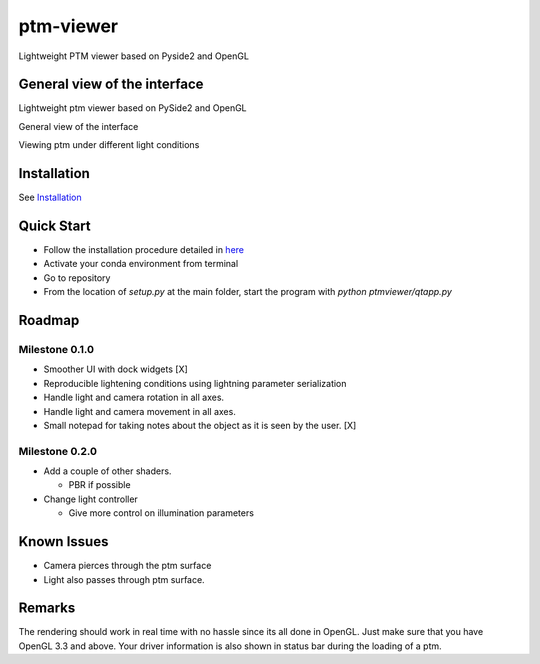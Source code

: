 ###########
ptm-viewer
###########

Lightweight PTM viewer based on Pyside2 and OpenGL

General view of the interface
==============================

Lightweight ptm viewer based on PySide2 and OpenGL

General view of the interface

Viewing ptm under different light conditions


Installation
=============

See `Installation <docs/install.rst>`_


Quick Start
===========

- Follow the installation procedure detailed in `here <docs/install.rst>`_
- Activate your conda environment from terminal
- Go to repository
- From the location of `setup.py` at the main folder, start the program with 
  `python ptmviewer/qtapp.py`

Roadmap
========

Milestone 0.1.0
-------------

- Smoother UI with dock widgets [X]

- Reproducible lightening conditions using lightning parameter serialization

- Handle light and camera rotation in all axes.

- Handle light and camera movement in all axes.

- Small notepad for taking notes about the object as it is seen by the user.
  [X]


Milestone 0.2.0
---------------

- Add a couple of other shaders.

  - PBR if possible

- Change light controller

  - Give more control on illumination parameters


Known Issues
=============

- Camera pierces through the ptm surface
- Light also passes through ptm surface.


Remarks
========

The rendering should work in real time with no hassle since its all done in
OpenGL. Just make sure that you have OpenGL 3.3 and above. Your driver
information is also shown in status bar during the loading of a ptm.
